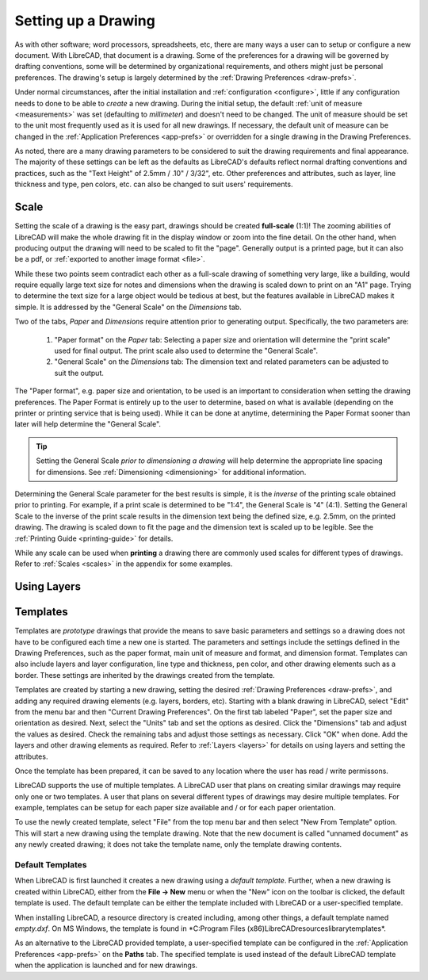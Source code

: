 .. User Manual, LibreCAD v2.2.x


.. _drawing-setup:

Setting up a Drawing
====================

As with other software; word processors, spreadsheets, etc, there are many ways a user can to setup or configure a new document.  With LibreCAD, that document is a drawing.  Some of the preferences for a drawing will be governed by drafting conventions, some will be determined by organizational requirements, and others might just be personal preferences.  The drawing's setup is largely determined by the :ref:`Drawing Preferences <draw-prefs>`.

Under normal circumstances, after the initial installation and :ref:`configuration <configure>`, little if any configuration needs to done to be able to *create* a new drawing.  During the initial setup, the default :ref:`unit of measure <measurements>` was set (defaulting to *millimeter*) and doesn't need to be changed.  The unit of measure should be set to the unit most frequently used as it is used for all new drawings.  If necessary, the default unit of measure can be changed in the :ref:`Application Preferences <app-prefs>` or overridden for a single drawing in the Drawing Preferences.

As noted, there are a many drawing parameters to be considered to suit the drawing requirements and final appearance.  The majority of these settings can be left as the defaults as LibreCAD's defaults reflect normal drafting conventions and practices, such as the "Text Height" of 2.5mm / .10" / 3/32", etc.  Other preferences and attributes, such as layer, line thickness and type, pen colors, etc. can also be changed to suit users' requirements.


Scale
-----

Setting the scale of a drawing is the easy part, drawings should be created **full-scale** (1:1)!  The zooming abilities of LibreCAD will make the whole drawing fit in the display window or zoom into the fine detail.  On the other hand, when producing output the drawing will need to be scaled to fit the "page".  Generally output is a printed page, but it can also be a pdf, or :ref:`exported to another image format <file>`.

While these two points seem contradict each other as a full-scale drawing of something very large, like a building, would require equally large text size for notes and dimensions when the drawing is scaled down to print on an "A1" page.  Trying to determine the text size for a large object would be tedious at best, but the features available in  LibreCAD makes it simple.  It is addressed by the "General Scale" on the *Dimensions* tab.

Two of the tabs, *Paper* and *Dimensions* require attention prior to generating output.  Specifically, the two parameters are:

    1. "Paper format" on the *Paper* tab: Selecting a paper size and orientation will determine the "print scale" used for final output.  The print scale also used to determine the "General Scale".
    2. "General Scale" on the *Dimensions* tab: The dimension text and related parameters can be adjusted to suit the output.

The "Paper format", e.g. paper size and orientation, to be used is an important to consideration when setting the drawing preferences.  The Paper Format is entirely up to the user to determine, based on what is available (depending on the printer or printing service that is being used).  While it can be done at anytime, determining the Paper Format sooner than later will help determine the "General Scale".  

.. Tip::
   Setting the General Scale *prior to dimensioning a drawing* will help determine the appropriate line spacing for dimensions.  See :ref:`Dimensioning <dimensioning>` for additional information.

Determining the General Scale parameter for the best results is simple, it is the *inverse* of the printing scale obtained prior to printing.  For example, if a print scale is determined to be "1:4", the General Scale is "4" (4:1).  Setting the General Scale to the inverse of the print scale results in the dimension text being the defined size, e.g. 2.5mm, on the printed drawing.  The drawing is scaled down to fit the page and the dimension text is scaled up to be legible.  See the :ref:`Printing Guide <printing-guide>` for details.

While any scale can be used when **printing** a drawing there are commonly used scales for different types of drawings.  Refer to  :ref:`Scales <scales>` in the appendix for some examples.


Using Layers
------------



.. _templates:

Templates
---------

Templates are *prototype* drawings that provide the means to save basic parameters and settings so a drawing does not have to be configured each time a new one is started.  The parameters and settings include the settings defined in the Drawing Preferences, such as the paper format, main unit of measure and format, and dimension format.  Templates can also include layers and layer configuration, line type and thickness, pen color, and other drawing elements such as a border. These settings are inherited by the drawings created from the template.

Templates are created by starting a new drawing, setting the desired :ref:`Drawing Preferences <draw-prefs>`, and adding any required drawing elements (e.g. layers, borders, etc).  Starting with a blank drawing in LibreCAD, select "Edit" from the menu bar and then "Current Drawing Preferences".  On the first tab labeled "Paper", set the paper size and orientation as desired.  Next, select the "Units" tab and set the options as desired.  Click the "Dimensions" tab and adjust the values as desired.  Check the remaining tabs and adjust those settings as necessary.  Click "OK" when done.  Add the layers and other drawing elements as required.  Refer to :ref:`Layers <layers>` for details on using layers and setting the attributes.

Once the template has been prepared, it can be saved to any location where the user has read / write permissons.

LibreCAD supports the use of multiple templates. A LibreCAD user that plans on creating similar drawings may require only one or two templates.  A user that plans on several different types of drawings may desire multiple templates.  For example, templates can be setup for each paper size available and / or for each paper orientation.

To use the newly created template, select "File" from the top menu bar and then select "New From Template" option. This will start a new drawing using the template drawing. Note that the new document is called "unnamed document" as any newly created drawing; it does not take the template name, only the template drawing contents.


Default Templates
~~~~~~~~~~~~~~~~~

When LibreCAD is first launched it creates a new drawing using a *default template*.  Further, when a new drawing is created within LibreCAD, either from the **File -> New** menu or when the "New" icon on the toolbar is clicked, the default template is used.  The default template can be either the template included with LibreCAD or a user-specified template.

When installing LibreCAD, a resource directory is created including, among other things, a default template named *empty.dxf*.  On MS Windows, the template is found in *C:\Program Files (x86)\LibreCAD\resources\library\templates\*.  

As an alternative to the LibreCAD provided template, a user-specified template can be configured in the :ref:`Application Preferences <app-prefs>` on the **Paths** tab.  The specified template is used instead of the default LibreCAD template when the application is launched and for new drawings.


..  Image mapping (no "align" allowed/required):



